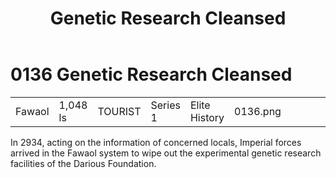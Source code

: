 :PROPERTIES:
:ID:       eb0dbf88-2227-4743-aa4c-25cdfefcafa0
:END:
#+title: Genetic Research Cleansed
#+filetags: :beacon:
* 0136  Genetic Research Cleansed
| Fawaol                     | 1,048 ls     | TOURIST | Series 1 | Elite History | 0136.png |           |           |           |           |     4 | 

In 2934, acting on the information of concerned locals, Imperial forces arrived in the Fawaol system to wipe out the experimental genetic research facilities of the Darious Foundation.                                                                                                                                                                                                                                                                                                                                                                                                                                                                                                                                                                                                                                                                                                                                                                                                                                                                                                                                                                                                                                                                                                                                                                                                                                                                                                                                                                                                                                                                                                                                                                                                                                                                                                                                                                                                                                                                                                                                                                                                                                                                                                                                                                                                                                                                                                                                                                                                                                                                                                                                                                                                                                                                                                                                                                                                                                                          

[[file:img/beacons/0136.png]]
